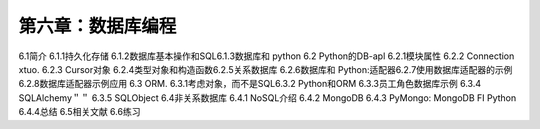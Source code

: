 第六章：数据库编程
=======================================================================

6.1简介
6.1.1持久化存储
6.1.2数据库基本操作和SQL6.1.3数据库和 python
6.2 Python的DB-apl
6.2.1模块属性
6.2.2 Connection xtuo.
6.2.3 Cursor对象
6.2.4类型对象和构造函数6.2.5关系数据库
6.2.6数据库和 Python:适配器6.2.7使用数据库适配器的示例6.2.8数据库适配器示例应用 6.3 ORM.
6.3.1考虑对象，而不是SQL6.3.2 Python和ORM
6.3.3员工角色数据库示例 6.3.4 SQLAlchemy＂＂
6.3.5 SQLObject
6.4非关系数据库
6.4.1 NoSQL介绍
6.4.2 MongoDB
6.4.3 PyMongo: MongoDB FI Python
6.4.4总结
6.5相关文献
6.6练习